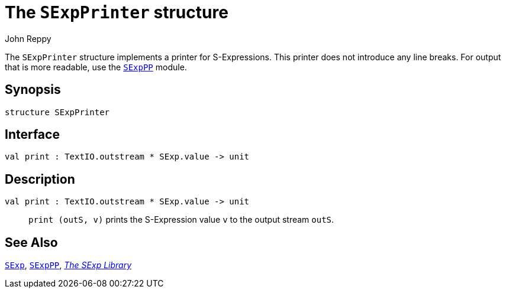 = The `SExpPrinter` structure
:Author: John Reppy
:Date: {release-date}
:stem: latexmath
:source-highlighter: pygments
:VERSION: {smlnj-version}

The `SExpPrinter` structure implements a printer for S-Expressions.
This printer does not introduce any line breaks.  For output that
is more readable, use the link:str-SExpPP.html[`SExpPP`] module.

== Synopsis

[source,sml]
------------
structure SExpPrinter
------------

== Interface

[source,sml]
------------
val print : TextIO.outstream * SExp.value -> unit
------------

== Description

`[.kw]#val# print : TextIO.outstream * SExp.value \-> unit`::
  `print (outS, v)` prints the S-Expression value `v` to the
  output stream `outS`.

== See Also

link:str-SExp.html[`SExp`],
link:str-SExpPP.html[`SExpPP`],
link:sexp-lib.html[__The SExp Library__]
